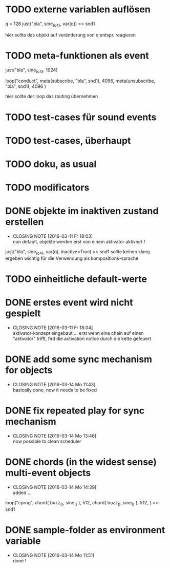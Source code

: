 * TODO externe variablen auflösen
  
  q = 128
  just("bla", sine_(c4), var(q)) >> snd1 
  
  hier sollte das objekt auf veränderung von q entspr. reagieren
* TODO meta-funktionen als event 
  
  just("bla", sine_(c4), 1024)
  
  loop("conduct",
      meta(subscribe, "bla", snd1), 4096,
      meta(unsubscribe, "bla", snd1), 4096
  )
  
  hier sollte der loop das routing übernehmen
* TODO test-cases für sound events
* TODO test-cases, überhaupt 
* TODO doku, as usual 
* TODO modificators 
* DONE objekte im inaktiven zustand erstellen
  CLOSED: [2016-03-11 Fr 18:03]
  - CLOSING NOTE [2016-03-11 Fr 18:03] \\
    nun default, objekte werden erst von einem aktivator aktiviert !
  just("bla", sine_(c4), var(q), inactive=True) >> snd1 
  sollte keinen klang ergeben
  wichtig für die Verwendung als kompositions-sprache
* TODO einheitliche default-werte
* DONE erstes event wird nicht gespielt 
  CLOSED: [2016-03-11 Fr 18:04]
  - CLOSING NOTE [2016-03-11 Fr 18:04] \\
    aktivator-konzept eingebaut ... erst wenn eine chain auf einen "aktivator" trifft,
    fird die activation notice durch die kette gefeuert 
* DONE add some sync mechanism for objects
  CLOSED: [2016-03-14 Mo 11:43]
  - CLOSING NOTE [2016-03-14 Mo 11:43] \\
    basically done, now it needs to be fixed
* DONE fix repeated play for sync mechanism
  CLOSED: [2016-03-14 Mo 13:46]
  - CLOSING NOTE [2016-03-14 Mo 13:46] \\
    now possible to clean scheduler
* DONE chords (in the widest sense) multi-event objects 
  CLOSED: [2016-03-14 Mo 14:39]
  - CLOSING NOTE [2016-03-14 Mo 14:39] \\
    added ...
  loop("cprog",
      chord(
         buzz_(),
	 sine_()
	 ), 512, 
      chord(
         buzz_(),
	 sine_()
	 ), 512,
      ) >> snd1 
	 
* DONE sample-folder as environment variable
  CLOSED: [2016-03-14 Mo 11:51]
  - CLOSING NOTE [2016-03-14 Mo 11:51] \\
    done !
